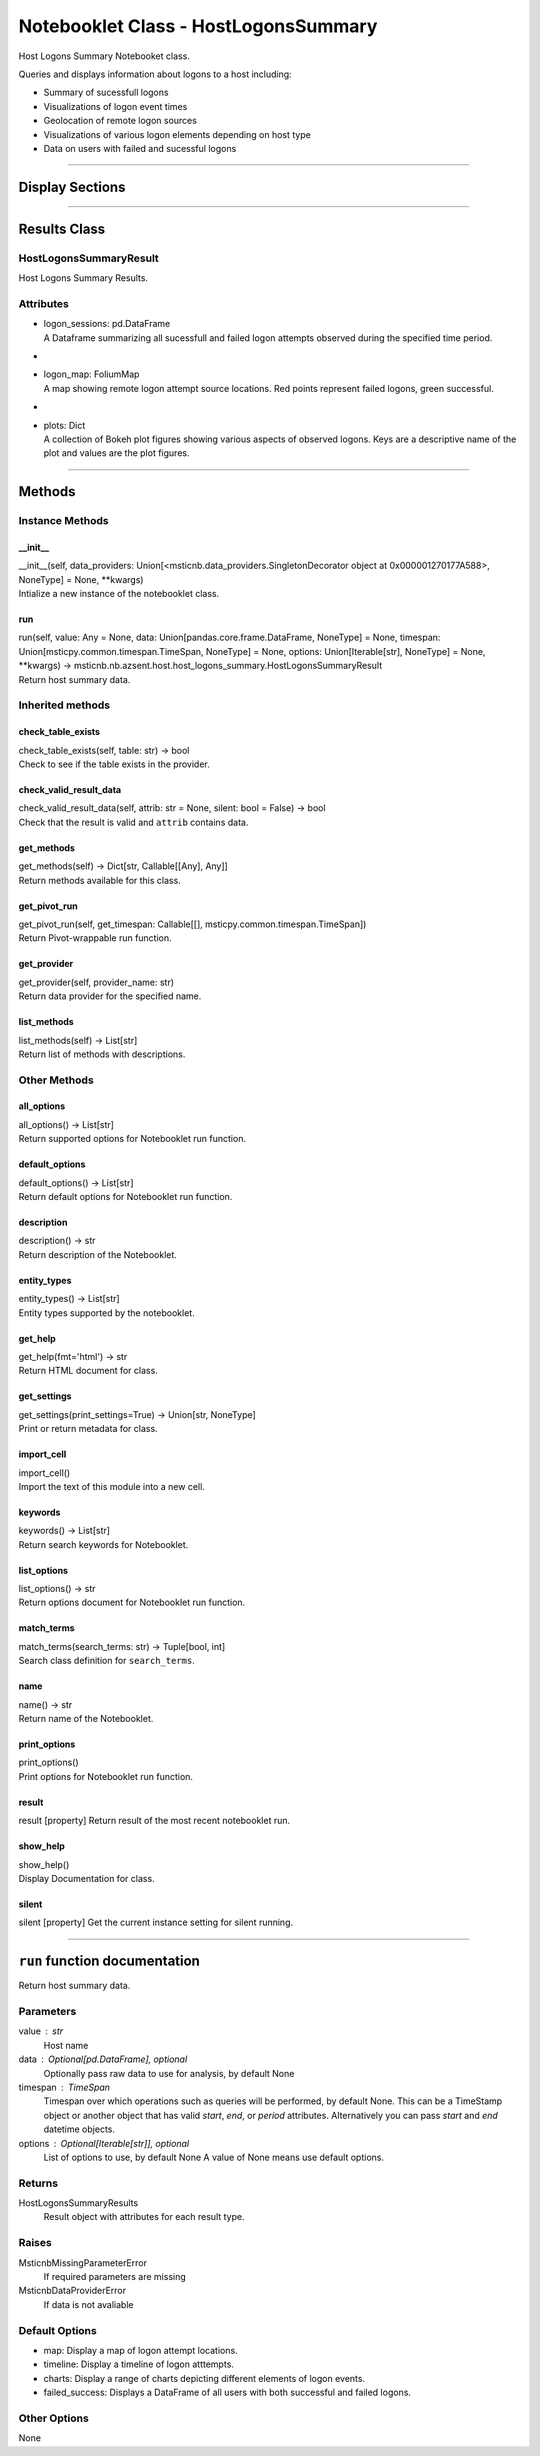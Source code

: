 Notebooklet Class - HostLogonsSummary
=====================================

Host Logons Summary Notebooket class.

Queries and displays information about logons to a host including:

-  Summary of sucessfull logons

-  Visualizations of logon event times

-  Geolocation of remote logon sources

-  Visualizations of various logon elements depending on host type

-  Data on users with failed and sucessful logons

--------------

Display Sections
----------------

--------------

Results Class
-------------

HostLogonsSummaryResult
~~~~~~~~~~~~~~~~~~~~~~~

Host Logons Summary Results.

Attributes
~~~~~~~~~~

-  | logon_sessions: pd.DataFrame
   | A Dataframe summarizing all sucessfull and failed logon attempts
     observed during the specified time period.

-  |

-  | logon_map: FoliumMap
   | A map showing remote logon attempt source locations. Red points
     represent failed logons, green successful.

-  |

-  | plots: Dict
   | A collection of Bokeh plot figures showing various aspects of
     observed logons. Keys are a descriptive name of the plot and values
     are the plot figures.

--------------

Methods
-------

Instance Methods
~~~~~~~~~~~~~~~~

\__init_\_
^^^^^^^^^^

| \__init__(self, data_providers:
  Union[<msticnb.data_providers.SingletonDecorator object at
  0x000001270177A588>, NoneType] = None, \**kwargs)
| Intialize a new instance of the notebooklet class.

run
^^^

| run(self, value: Any = None, data: Union[pandas.core.frame.DataFrame,
  NoneType] = None, timespan: Union[msticpy.common.timespan.TimeSpan,
  NoneType] = None, options: Union[Iterable[str], NoneType] = None,
  \**kwargs) ->
  msticnb.nb.azsent.host.host_logons_summary.HostLogonsSummaryResult
| Return host summary data.

Inherited methods
~~~~~~~~~~~~~~~~~

check_table_exists
^^^^^^^^^^^^^^^^^^

| check_table_exists(self, table: str) -> bool
| Check to see if the table exists in the provider.

check_valid_result_data
^^^^^^^^^^^^^^^^^^^^^^^

| check_valid_result_data(self, attrib: str = None, silent: bool =
  False) -> bool
| Check that the result is valid and ``attrib`` contains data.

get_methods
^^^^^^^^^^^

| get_methods(self) -> Dict[str, Callable[[Any], Any]]
| Return methods available for this class.

get_pivot_run
^^^^^^^^^^^^^

| get_pivot_run(self, get_timespan: Callable[[],
  msticpy.common.timespan.TimeSpan])
| Return Pivot-wrappable run function.

get_provider
^^^^^^^^^^^^

| get_provider(self, provider_name: str)
| Return data provider for the specified name.

list_methods
^^^^^^^^^^^^

| list_methods(self) -> List[str]
| Return list of methods with descriptions.

Other Methods
~~~~~~~~~~~~~

all_options
^^^^^^^^^^^

| all_options() -> List[str]
| Return supported options for Notebooklet run function.

default_options
^^^^^^^^^^^^^^^

| default_options() -> List[str]
| Return default options for Notebooklet run function.

description
^^^^^^^^^^^

| description() -> str
| Return description of the Notebooklet.

entity_types
^^^^^^^^^^^^

| entity_types() -> List[str]
| Entity types supported by the notebooklet.

get_help
^^^^^^^^

| get_help(fmt='html') -> str
| Return HTML document for class.

get_settings
^^^^^^^^^^^^

| get_settings(print_settings=True) -> Union[str, NoneType]
| Print or return metadata for class.

import_cell
^^^^^^^^^^^

| import_cell()
| Import the text of this module into a new cell.

keywords
^^^^^^^^

| keywords() -> List[str]
| Return search keywords for Notebooklet.

list_options
^^^^^^^^^^^^

| list_options() -> str
| Return options document for Notebooklet run function.

match_terms
^^^^^^^^^^^

| match_terms(search_terms: str) -> Tuple[bool, int]
| Search class definition for ``search_terms``.

name
^^^^

| name() -> str
| Return name of the Notebooklet.

print_options
^^^^^^^^^^^^^

| print_options()
| Print options for Notebooklet run function.

result
^^^^^^

result [property] Return result of the most recent notebooklet run.

show_help
^^^^^^^^^

| show_help()
| Display Documentation for class.

silent
^^^^^^

silent [property] Get the current instance setting for silent running.

---------

``run`` function documentation
------------------------------

Return host summary data.


Parameters
~~~~~~~~~~


value : str
    Host name

data : Optional[pd.DataFrame], optional
    Optionally pass raw data to use for analysis, by default None

timespan : TimeSpan
    Timespan over which operations such as queries will be
    performed, by default None.
    This can be a TimeStamp object or another object that
    has valid `start`, `end`, or `period` attributes.
    Alternatively you can pass `start` and `end` datetime objects.

options : Optional[Iterable[str]], optional
    List of options to use, by default None
    A value of None means use default options.


Returns
~~~~~~~


HostLogonsSummaryResults
    Result object with attributes for each result type.


Raises
~~~~~~


MsticnbMissingParameterError
    If required parameters are missing


MsticnbDataProviderError
    If data is not avaliable



Default Options
~~~~~~~~~~~~~~~

- map: Display a map of logon attempt locations.
- timeline: Display a timeline of logon atttempts.
- charts: Display a range of charts depicting different elements of logon events.
- failed_success: Displays a DataFrame of all users with both successful and failed logons.


Other Options
~~~~~~~~~~~~~


None